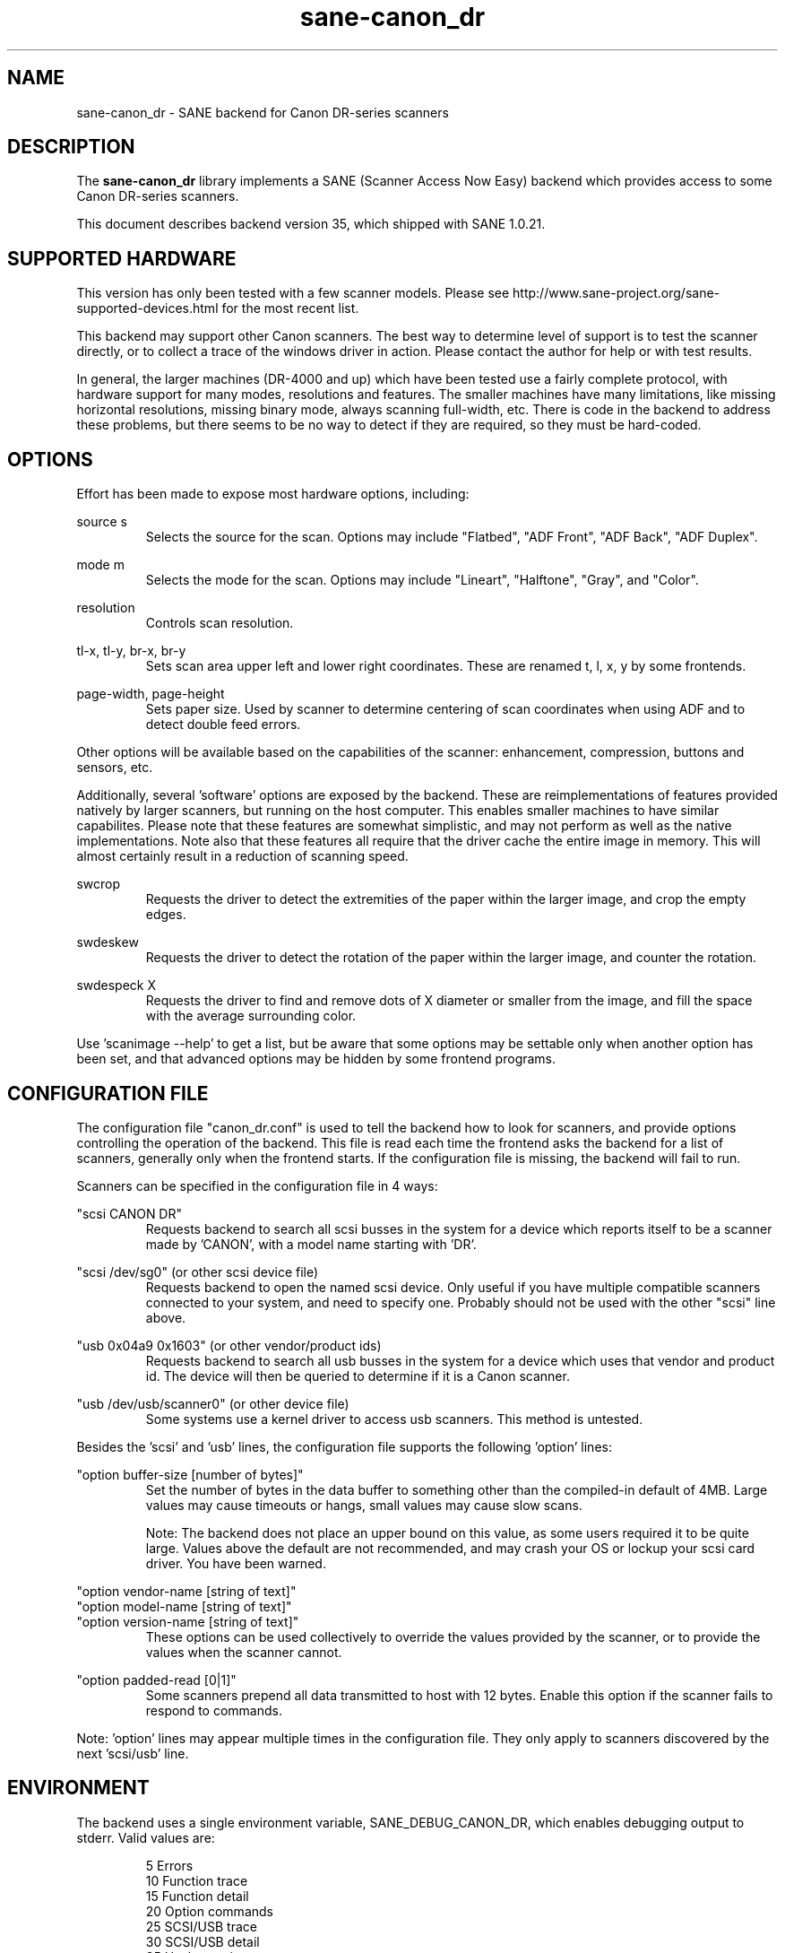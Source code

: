 .TH sane\-canon_dr 5 "10 Feb 2010" "" "SANE Scanner Access Now Easy"
.IX sane\-canon_dr

.SH NAME
sane\-canon_dr \- SANE backend for Canon DR-series scanners

.SH DESCRIPTION
The 
.B sane\-canon_dr
library implements a SANE (Scanner Access Now Easy) backend which
provides access to some Canon DR-series scanners.

This document describes backend version 35, which shipped with SANE 1.0.21.

.SH SUPPORTED HARDWARE
This version has only been tested with a few scanner models. Please see 
http://www.sane\-project.org/sane\-supported\-devices.html for the most recent 
list.

This backend may support other Canon scanners. The best
way to determine level of support is to test the scanner directly,
or to collect a trace of the windows driver in action.
Please contact the author for help or with test results.

In general, the larger machines (DR-4000 and up) which have been tested use
a fairly complete protocol, with hardware support for many modes, resolutions 
and features. The smaller machines have many limitations, like missing 
horizontal resolutions, missing binary mode, always scanning full-width, etc.
There is code in the backend to address these problems, but there seems to be
no way to detect if they are required, so they must be hard-coded.

.SH OPTIONS
Effort has been made to expose most hardware options, including:
.PP
source s 
.RS
Selects the source for the scan. Options
may include "Flatbed", "ADF Front", "ADF Back", "ADF Duplex".
.RE
.PP
mode m 
.RS
Selects the mode for the scan. Options
may include "Lineart", "Halftone", "Gray", and "Color".
.RE
.PP
resolution 
.RS
Controls scan resolution.
.RE
.PP
tl\-x, tl\-y, br\-x, br\-y
.RS
Sets scan area upper left and lower right coordinates. These are renamed 
t, l, x, y by some frontends.
.RE
.PP
page\-width, page\-height
.RS
Sets paper size. Used by scanner to determine centering of scan
coordinates when using ADF and to detect double feed errors.
.RE
.PP
Other options will be available based on the capabilities of the scanner:
enhancement, compression, buttons and sensors, etc.
.PP
Additionally, several 'software' options are exposed by the backend. These
are reimplementations of features provided natively by larger scanners, but
running on the host computer. This enables smaller machines to have similar
capabilites. Please note that these features are somewhat simplistic, and 
may not perform as well as the native implementations. Note also that these 
features all require that the driver cache the entire image in memory. This 
will almost certainly result in a reduction of scanning speed.
.PP
swcrop 
.RS
Requests the driver to detect the extremities of the paper within the larger 
image, and crop the empty edges. 
.RE
.PP
swdeskew 
.RS
Requests the driver to detect the rotation of the paper within the larger 
image, and counter the rotation.
.RE
.PP
swdespeck X 
.RS
Requests the driver to find and remove dots of X diameter or smaller from the 
image, and fill the space with the average surrounding color.
.RE

Use 'scanimage \-\-help' to get a list, but be aware that some options may 
be settable only when another option has been set, and that advanced options 
may be hidden by some frontend programs.
.PP
.SH CONFIGURATION FILE
The configuration file "canon_dr.conf" is used to tell the backend how to look
for scanners, and provide options controlling the operation of the backend.
This file is read each time the frontend asks the backend for a list 
of scanners, generally only when the frontend starts. If the configuration
file is missing, the backend will fail to run.
.PP
Scanners can be specified in the configuration file in 4 ways:
.PP
"scsi CANON DR"
.RS
Requests backend to search all scsi busses in the system for a device 
which reports itself to be a scanner made by 'CANON', with a model name
starting with 'DR'. 
.RE
.PP
"scsi /dev/sg0" (or other scsi device file)
.RS
Requests backend to open the named scsi device. Only useful if you have
multiple compatible scanners connected to your system, and need to
specify one. Probably should not be used with the other "scsi" line above.
.RE
.PP
"usb 0x04a9 0x1603" (or other vendor/product ids)
.RS
Requests backend to search all usb busses in the system for a device 
which uses that vendor and product id. The device will then be queried
to determine if it is a Canon scanner.
.RE
.PP
"usb /dev/usb/scanner0" (or other device file)
.RS
Some systems use a kernel driver to access usb scanners. This method is untested.
.RE
.PP
Besides the 'scsi' and 'usb' lines, the configuration file supports the 
following 'option' lines:
.PP
"option buffer-size [number of bytes]"
.RS
Set the number of bytes in the data buffer to something other than the 
compiled\-in default of 4MB. Large values may cause timeouts or hangs, small
values may cause slow scans.
.PP
Note: The backend does not place an upper bound on this value, as some users
required it to be quite large. Values above the default are not recommended,
and may crash your OS or lockup your scsi card driver. You have been
warned.
.RE
.PP
"option vendor-name [string of text]"
.br
"option model-name [string of text]"
.br
"option version-name [string of text]"
.RS
These options can be used collectively to override the values provided by the 
scanner, or to provide the values when the scanner cannot.
.RE
.PP
"option padded-read [0|1]"
.RS
Some scanners prepend all data transmitted to host with 12 bytes. Enable this option if the scanner fails to respond to commands.
.RE
.PP
Note: 'option' lines may appear multiple times in the configuration file.
They only apply to scanners discovered by the next 'scsi/usb' line.
.PP

.SH ENVIRONMENT
The backend uses a single environment variable, SANE_DEBUG_CANON_DR, which
enables debugging output to stderr. Valid values are:
.PP
.RS
5  Errors
.br
10 Function trace
.br
15 Function detail
.br
20 Option commands
.br
25 SCSI/USB trace
.br
30 SCSI/USB detail
.br
35 Useless noise
.RE

.SH KNOWN ISSUES
This backend was entirely reverse engineered from usb traces of the proprietary 
driver. Various advanced features of the machines may not be enabled. Many
machines have not been tested. Their protocol is unknown.

.SH CREDITS
  
The various authors of the sane\-fujitsu backend provided useful code
.br
Corcaribe Tecnología C.A. www.cc.com.ve provided significant funding
.br
EvriChart, Inc. www.evrichart.com provided funding and loaned equipment
.br
Canon, USA. www.usa.canon.com loaned equipment
.br
HPrint hprint.com.br provided funding and testing for DR-2510 support
.br
Stone-IT www.stone-it.com provided funding for DR-2010 and DR-2050 support
.br
Special thanks to: Alejandro Imass, Andre Shimakawa, Martijn van Brummelen, Thanos Diacakis and Junren Shi for testing and feedback.

.SH "SEE ALSO"
sane(7),
sane\-scsi(5),
sane\-usb(5)

.SH AUTHOR
m. allan noah: <kitno455 a t gmail d o t com>

